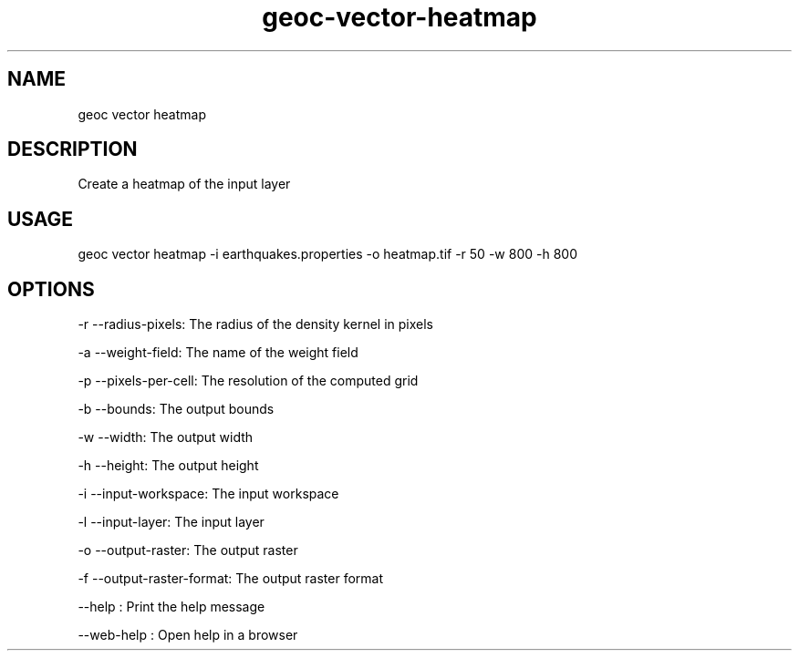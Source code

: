 .TH "geoc-vector-heatmap" "1" "11 September 2016" "version 0.1"
.SH NAME
geoc vector heatmap
.SH DESCRIPTION
Create a heatmap of the input layer
.SH USAGE
geoc vector heatmap -i earthquakes.properties -o heatmap.tif -r 50 -w 800 -h 800
.SH OPTIONS
-r --radius-pixels: The radius of the density kernel in pixels
.PP
-a --weight-field: The name of the weight field
.PP
-p --pixels-per-cell: The resolution of the computed grid
.PP
-b --bounds: The output bounds
.PP
-w --width: The output width
.PP
-h --height: The output height
.PP
-i --input-workspace: The input workspace
.PP
-l --input-layer: The input layer
.PP
-o --output-raster: The output raster
.PP
-f --output-raster-format: The output raster format
.PP
--help : Print the help message
.PP
--web-help : Open help in a browser
.PP
